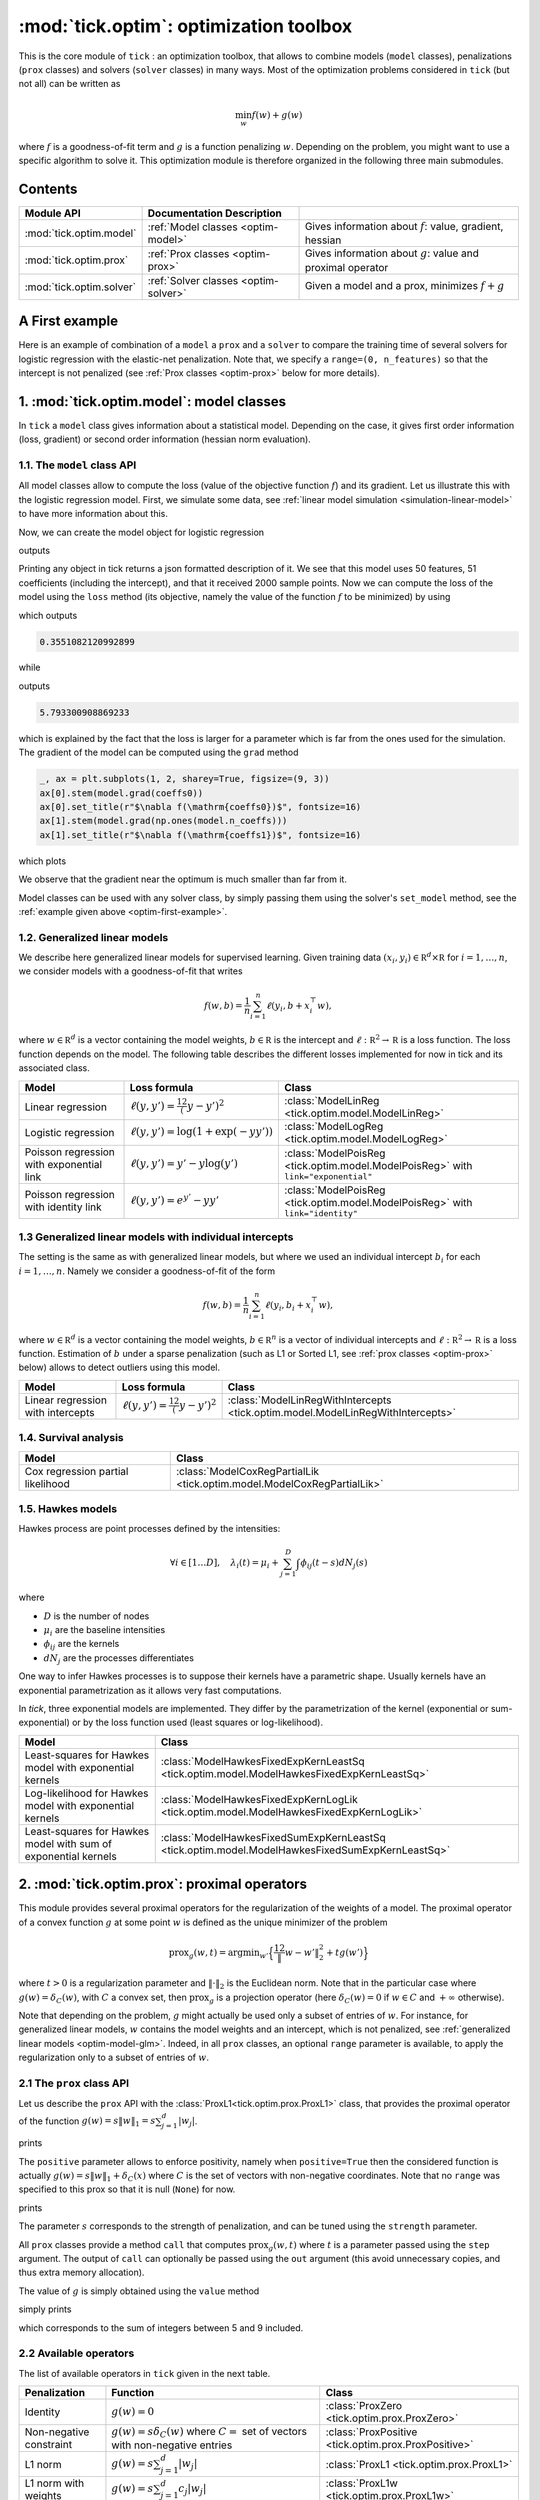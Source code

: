 
.. _optim:

=======================================
:mod:`tick.optim`: optimization toolbox
=======================================

This is the core module of ``tick`` : an optimization toolbox, that allows
to combine models (``model`` classes), penalizations (``prox`` classes) and
solvers (``solver`` classes) in many ways.
Most of the optimization problems considered in ``tick`` (but not all)
can be written as

.. math::
    \min_w f(w) + g(w)

where :math:`f` is a goodness-of-fit term and :math:`g` is a function penalizing :math:`w`.
Depending on the problem, you might want to use a specific algorithm to solve it.
This optimization module is therefore organized in the following three main submodules.

Contents
========

========================  ====================================  ============
Module API                Documentation        Description
========================  ====================================  ============
:mod:`tick.optim.model`   :ref:`Model classes <optim-model>`    Gives information about :math:`f`: value, gradient, hessian
:mod:`tick.optim.prox`    :ref:`Prox classes <optim-prox>`      Gives information about :math:`g`: value and proximal operator
:mod:`tick.optim.solver`  :ref:`Solver classes <optim-solver>`  Given a model and a prox, minimizes :math:`f + g`
========================  ====================================  ============


.. _optim-first-example:

A First example
===============

Here is an example of combination of a ``model`` a ``prox`` and a ``solver`` to
compare the training time of several solvers for logistic regression with the
elastic-net penalization.
Note that, we specify a ``range=(0, n_features)`` so that the intercept is not penalized
(see :ref:`Prox classes <optim-prox>` below for more details).

.. plot:: modules/code_samples/optim/plot_optim_comparison.py
    :include-source:


.. _optim-model:

1. :mod:`tick.optim.model`: model classes
=========================================

In ``tick`` a ``model`` class gives information about a statistical model.
Depending on the case, it gives first order information (loss, gradient) or
second order information (hessian norm evaluation).

1.1. The ``model`` class API
----------------------------

All model classes allow to compute the loss (value of the objective function :math:`f`) and
its gradient. Let us illustrate this with the logistic regression model. First, we simulate
some data, see :ref:`linear model simulation <simulation-linear-model>` to have more information about this.

.. testcode:: [optim-model-glm]

    import numpy as np
    from tick.simulation import SimuLogReg, weights_sparse_gauss

    n_samples, n_features = 2000, 50
    weights0 = weights_sparse_gauss(n_weights=n_features, nnz=10)
    intercept0 = 1.
    X, y = SimuLogReg(weights0, intercept=intercept0, seed=123,
                      n_samples=n_samples, verbose=False).simulate()

Now, we can create the model object for logistic regression


.. testcode:: [optim-model-glm]

    from tick.optim.model import ModelLogReg

    model = ModelLogReg(fit_intercept=True).fit(X, y)
    print(model)

outputs

.. testoutput:: [optim-model-glm]
    :options: +ELLIPSIS, +NORMALIZE_WHITESPACE

    {
      "fit_intercept": true,
      "n_calls_grad": 0,
      "n_calls_loss": 0,
      "n_calls_loss_and_grad": 0,
      "n_coeffs": 51,
      "n_features": 50,
      "n_passes_over_data": 0,
      "n_samples": 2000,
      "n_threads": 1,
      "name": "ModelLogReg"
    }

Printing any object in tick returns a json formatted description of it.
We see that this model uses 50 features, 51 coefficients (including the intercept),
and that it received 2000 sample points. Now we can compute the loss of the model using
the ``loss`` method (its objective, namely the value of the function :math:`f`
to be minimized) by using

.. testcode:: [optim-model-glm]

    coeffs0 = np.concatenate([weights0, [intercept0]])
    print(model.loss(coeffs0))

which outputs

.. testoutput:: [optim-model-glm]
    :hide:

    ...

.. code-block:: python

    0.3551082120992899

while

.. testcode:: [optim-model-glm]

    print(model.loss(np.ones(model.n_coeffs)))

outputs

.. testoutput:: [optim-model-glm]
    :hide:

    ...

.. code-block:: python

    5.793300908869233

which is explained by the fact that the loss is larger for a parameter which is far from
the ones used for the simulation.
The gradient of the model can be computed using the ``grad`` method

.. code-block:: python

    _, ax = plt.subplots(1, 2, sharey=True, figsize=(9, 3))
    ax[0].stem(model.grad(coeffs0))
    ax[0].set_title(r"$\nabla f(\mathrm{coeffs0})$", fontsize=16)
    ax[1].stem(model.grad(np.ones(model.n_coeffs)))
    ax[1].set_title(r"$\nabla f(\mathrm{coeffs1})$", fontsize=16)

which plots

.. plot:: modules/code_samples/optim/plot_grad_coeff0.py

We observe that the gradient near the optimum is much smaller than far from it.

Model classes can be used with any solver class, by simply passing them using the
solver's ``set_model`` method, see the :ref:`example given above <optim-first-example>`.


.. _optim-model-glm:

1.2. Generalized linear models
------------------------------

We describe here generalized linear models for supervised learning.
Given training data :math:`(x_i, y_i) \in \mathbb R^d \times \mathbb R`
for :math:`i=1, \ldots, n`, we consider models with a goodness-of-fit that
writes

.. math::
	f(w, b) = \frac 1n \sum_{i=1}^n \ell(y_i, b + x_i^\top w),

where :math:`w \in \mathbb R^d` is a vector containing the model weights,
:math:`b \in \mathbb R` is the intercept and
:math:`\ell : \mathbb R^2 \rightarrow \mathbb R` is a loss function.
The loss function depends on the model. The following table describes the
different losses implemented for now in tick and its associated class.

========================================  ===========================================  ==========================================
Model                                      Loss formula                                Class
========================================  ===========================================  ==========================================
Linear regression                         :math:`\ell(y, y') = \frac 12 (y - y')^2`    :class:`ModelLinReg <tick.optim.model.ModelLinReg>`
Logistic regression                       :math:`\ell(y, y') = \log(1 + \exp(-y y'))`  :class:`ModelLogReg <tick.optim.model.ModelLogReg>`
Poisson regression with exponential link  :math:`\ell(y, y') = y' - y \log(y')`        :class:`ModelPoisReg <tick.optim.model.ModelPoisReg>` with ``link="exponential"``
Poisson regression with identity link     :math:`\ell(y, y') = e^{y'} - y y'`          :class:`ModelPoisReg <tick.optim.model.ModelPoisReg>` with ``link="identity"``
========================================  ===========================================  ==========================================


1.3 Generalized linear models with individual intercepts
--------------------------------------------------------

The setting is the same as with generalized linear models, but where we used an
individual intercept :math:`b_i` for each :math:`i=1, \ldots, n`.
Namely we consider a goodness-of-fit of the form

.. math::

    f(w, b) = \frac 1n \sum_{i=1}^n \ell(y_i, b_i + x_i^\top w),

where :math:`w \in \mathbb R^d` is a vector containing the model weights,
:math:`b \in \mathbb R^n` is a vector of individual intercepts and
:math:`\ell : \mathbb R^2 \rightarrow \mathbb R` is a loss function.
Estimation of :math:`b` under a sparse penalization (such as L1 or
Sorted L1, see :ref:`prox classes <optim-prox>` below) allows to detect outliers
using this model.


=================================  =========================================  ==========================================
Model                              Loss formula                               Class
=================================  =========================================  ==========================================
Linear regression with intercepts  :math:`\ell(y, y') = \frac 12 (y - y')^2`  :class:`ModelLinRegWithIntercepts <tick.optim.model.ModelLinRegWithIntercepts>`
=================================  =========================================  ==========================================


.. _optim-model-survival:

1.4. Survival analysis
----------------------

.. todo::

    DESCRIPTION DU MODELE

=================================  ==============================
Model                              Class
=================================  ==============================
Cox regression partial likelihood  :class:`ModelCoxRegPartialLik <tick.optim.model.ModelCoxRegPartialLik>`
=================================  ==============================


.. _optim-model-hawkes:

1.5. Hawkes models
------------------

Hawkes process are point processes defined by the intensities:

.. math::
    \forall i \in [1 \dots D], \quad
    \lambda_i(t) = \mu_i + \sum_{j=1}^D \int \phi_{ij}(t - s) dN_j(s)

where

* :math:`D` is the number of nodes
* :math:`\mu_i` are the baseline intensities
* :math:`\phi_{ij}` are the kernels
* :math:`dN_j` are the processes differentiates

One way to infer Hawkes processes is to suppose their kernels have a
parametric shape. Usually kernels have an exponential parametrization as it
allows very fast computations.

In *tick*, three exponential models are implemented. They differ by the
parametrization of the kernel (exponential or sum-exponential) or by the loss
function used (least squares or log-likelihood).

==============================================================  ===============================
Model                                                           Class
==============================================================  ===============================
Least-squares for Hawkes model with exponential kernels         :class:`ModelHawkesFixedExpKernLeastSq <tick.optim.model.ModelHawkesFixedExpKernLeastSq>`
Log-likelihood for Hawkes model with exponential kernels        :class:`ModelHawkesFixedExpKernLogLik <tick.optim.model.ModelHawkesFixedExpKernLogLik>`
Least-squares for Hawkes model with sum of exponential kernels  :class:`ModelHawkesFixedSumExpKernLeastSq <tick.optim.model.ModelHawkesFixedSumExpKernLeastSq>`
==============================================================  ===============================


.. _optim-prox:

2. :mod:`tick.optim.prox`: proximal operators
=============================================

This module provides several proximal operators for the regularization of the weights
of a model. The proximal operator of a convex function :math:`g`
at some point :math:`w` is defined as the unique minimizer of the problem

.. math::
   \text{prox}_{g}(w, t) = \text{argmin}_{w'} \Big\{ \frac 12 \| w - w' \|_2^2 + t g(w') \Big\}

where :math:`t > 0` is a regularization parameter and :math:`\| \cdot \|_2` is the
Euclidean norm. Note that in the particular case where :math:`g(w) = \delta_{C}(w)`,
with :math:`C` a convex set, then :math:`\text{prox}_g` is a projection
operator (here :math:`\delta_{C}(w) = 0` if :math:`w \in C`
and :math:`+\infty` otherwise).

Note that depending on the problem, :math:`g` might actually be used only a subset of
entries of :math:`w`.
For instance, for generalized linear models, :math:`w` contains the model weights and
an intercept, which is not penalized, see :ref:`generalized linear models <optim-model-glm>`.
Indeed, in all ``prox`` classes, an optional ``range`` parameter is available, to apply
the regularization only to a subset of entries of :math:`w`.

2.1 The ``prox`` class API
--------------------------

Let us describe the ``prox`` API with the :class:`ProxL1<tick.optim.prox.ProxL1>`
class, that provides the proximal operator of the function :math:`g(w) = s \|w\|_1 = s \sum_{j=1}^d |w_j|`.


.. testcode:: [optim-model-prox]

    import numpy as np
    from tick.optim.prox import ProxL1

    prox = ProxL1(strength=1e-2)
    print(prox)

prints

.. testoutput:: [optim-model-prox]

    {
      "name": "ProxL1",
      "positive": false,
      "range": null,
      "strength": 0.01
    }

The ``positive`` parameter allows to enforce positivity, namely when ``positive=True`` then
the considered function is actually :math:`g(w) = s \|w\|_1 + \delta_{C}(x)` where :math:`C` is
the set of vectors with non-negative coordinates.
Note that no ``range`` was specified to this prox so that it is null (``None``) for now.


.. testcode:: [optim-model-prox]

    prox = ProxL1(strength=1e-2, range=(0, 30), positive=True)
    print(prox)

prints

.. testoutput:: [optim-model-prox]

    {
      "name": "ProxL1",
      "positive": true,
      "range": [
        0,
        30
      ],
      "strength": 0.01
    }

The parameter :math:`s` corresponds to the strength of penalization, and can be tuned using
the ``strength`` parameter.

All ``prox`` classes provide a method ``call`` that computes :math:`\text{prox}_{g}(w, t)`
where :math:`t` is a parameter passed using the ``step`` argument.
The output of ``call`` can optionally be passed using the ``out`` argument (this avoid unnecessary copies, and
thus extra memory allocation).

.. plot:: modules/code_samples/optim/plot_prox_api.py
    :include-source:

The value of :math:`g` is simply obtained using the ``value`` method

.. testcode:: [optim-model-prox]

    prox = ProxL1(strength=1., range=(5, 10))
    val = prox.value(np.arange(10, dtype=np.double))
    print(val)

simply prints

.. testoutput:: [optim-model-prox]

    35.0

which corresponds to the sum of integers between 5 and 9 included.


2.2 Available operators
-----------------------

The list of available operators in ``tick`` given in the next table.

=======================  ========================================================================================  ==============
Penalization             Function                                                                                  Class
=======================  ========================================================================================  ==============
Identity                 :math:`g(w) = 0`                                                                          :class:`ProxZero <tick.optim.prox.ProxZero>`
Non-negative constraint  :math:`g(w) = s \delta_C(w)` where :math:`C=` set of vectors with non-negative entries    :class:`ProxPositive <tick.optim.prox.ProxPositive>`
L1 norm                  :math:`g(w) = s \sum_{j=1}^d |w_j|`                                                       :class:`ProxL1 <tick.optim.prox.ProxL1>`
L1 norm with weights     :math:`g(w) = s \sum_{j=1}^d c_j |w_j|`                                                   :class:`ProxL1w <tick.optim.prox.ProxL1w>`
Ridge                    :math:`g(w) = s \sum_{j=1}^d \frac{w_j^2}{2}`                                             :class:`ProxL2Sq <tick.optim.prox.ProxL2Sq>`
Elastic-net              :math:`g(w) = s \Big(\sum_{j=1}^{d} \alpha |w_j| + (1 - \alpha) \frac{w_j^2}{2} \Big)`    :class:`ProxElasticNet <tick.optim.prox.ProxElasticNet>`
Total-variation          :math:`g(w) = s \sum_{j=2}^d |w_j - w_{j-1}|`                                             :class:`ProxTV <tick.optim.prox.ProxTV>`
Nuclear norm             :math:`g(w) = s \sum_{j=1}^{q} \sigma_j(w)`                                               :class:`ProxNuclear <tick.optim.prox.ProxNuclear>`
Sorted L1                :math:`g(w) = s \sum_{j=1}^{d} c_j |w_{(j)}|` where :math:`|w_{(j)}|` is decreasing       :class:`ProxSortedL1 <tick.optim.prox.ProxSortedL1>`
=======================  ========================================================================================  ==============

Another ``prox`` class is the :class:`ProxMulti <tick.optim.prox.ProxMulti>` that allows
to combine any proximal operators together.
It simply applies sequentially each operator passed to :class:`ProxMulti <tick.optim.prox.ProxMulti>`,
one after the other. Here is an example of combination of a total-variation penalization and L1 penalization
applied to different parts of a vector.

.. plot:: modules/code_samples/optim/plot_prox_multi.py
    :include-source:

Example
-------
Here is an illustration of the effect of these proximal operators on an example.

.. plot:: ../examples/plot_prox_example.py
    :include-source:


.. _optim-solver:

3. :mod:`tick.optim.solver`: solvers
====================================

This module contains all the solvers available in ``tick``.
It features two types of solvers: deterministic and stochastic.
Deterministic solvers use a full pass over
data at each iteration, while stochastic solvers make ``epoch_size`` iterations
within each iteration.

3.1 The ``solver`` class API
----------------------------

All the solvers have a ``set_model`` method to pass the model to be trained, and
a ``set_prox`` method to pass the penalization.
The solver is launched using the ``solve`` method to which a starting point and
eventually a step-size can be given. Here is an example

.. testcode::

    import numpy as np
    from tick.simulation import SimuLogReg, weights_sparse_gauss
    from tick.optim.solver import SVRG
    from tick.optim.model import ModelLogReg
    from tick.optim.prox import ProxElasticNet

    n_samples, n_features = 5000, 10
    weights0 = weights_sparse_gauss(n_weights=n_features, nnz=3)
    intercept0 = 1.
    X, y = SimuLogReg(weights0, intercept=intercept0, seed=123,
                      n_samples=n_samples, verbose=False).simulate()

    model = ModelLogReg(fit_intercept=True).fit(X, y)
    prox = ProxElasticNet(strength=1e-3, ratio=0.5, range=(0, n_features))

    svrg = SVRG(tol=0., max_iter=5, print_every=1).set_model(model).set_prox(prox)
    x0 = np.zeros(model.n_coeffs)
    minimizer = svrg.solve(x0, step=1 / model.get_lip_max())
    print("\nfound minimizer\n", minimizer)

which outputs

.. testoutput::
    :hide:
    :options: +ELLIPSIS, +NORMALIZE_WHITESPACE

    Launching the solver SVRG...
      n_iter  |    obj    |  rel_obj
            0 |    ...    |    ...
            1 |    ...    |    ...
            2 |    ...    |    ...
            3 |    ...    |    ...
            4 |    ...    |    ...
            5 |    ...    |    ...
    Done solving using SVRG in ... seconds

    found minimizer
     [...  ...  ...  ...  ... ... ... ... ... ... ...]

.. code-block:: none

    Launching the solver SVRG...
      n_iter  |    obj    |  rel_obj
            0 |  5.29e-01 |  2.37e-01
            1 |  5.01e-01 |  5.15e-02
            2 |  4.97e-01 |  8.44e-03
            3 |  4.97e-01 |  5.00e-04
            4 |  4.97e-01 |  2.82e-05
            5 |  4.97e-01 |  7.28e-07

    Done solving using SVRG in 0.03281998634338379 seconds

    found minimizer
     [ 0.01992683  0.00456966 -0.16595686 -0.08619878  0.01059461  0.6144692
      0.0049031  -0.07767023  0.07550217  1.18493663  0.9424508 ]

Note the argument ``step=1 / model.get_lip_max())`` passed to the ``solve`` method that gives
an automatic tuning of the step size.


3.2 Available solvers
---------------------

Here is the list of the solvers available in ``tick``.

=======================================================  ========================================
Solver                                                   Class
=======================================================  ========================================
Proximal gradient descent                                :class:`GD <tick.optim.solver.GD>`
Accelerated proximal gradient descent                    :class:`AGD <tick.optim.solver.AGD>`
Broyden, Fletcher, Goldfarb, and Shannon (quasi-newton)  :class:`BFGS <tick.optim.solver.BFGS>`
Self-Concordant Proximal Gradient Descent                :class:`SCPG <tick.optim.solver.SCPG>`
Stochastic Gradient Descent                              :class:`SGD <tick.optim.solver.SGD>`
Stochastic Variance Reduced Descent                      :class:`SVRG <tick.optim.solver.SVRG>`
Stochastic Dual Coordinate Ascent                        :class:`SDCA <tick.optim.solver.SDCA>`
=======================================================  ========================================


4. What's under the hood?
=========================

All model classes have a ``loss`` and ``grad`` method, that are used by batch
algorithms to fit the model. These classes contains a C++ object, that does the
computations. Some methods are hidden within this C++ object, and are accessible
only through C++ (such as ``loss_i`` and ``grad_i`` that compute the gradient
using the single data point :math:`(x_i, y_i)`). These hidden methods are used
in the stochastic solvers, and are available through C++ only for efficiency.
